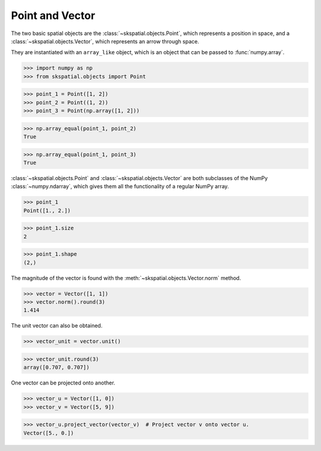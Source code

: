 
Point and Vector
----------------

The two basic spatial objects are the :class:`~skspatial.objects.Point`, which represents a position in space, and a :class:`~skspatial.objects.Vector`, which represents an arrow through space.

They are instantiated with an ``array_like`` object, which is an object that can be passed to :func:`numpy.array`.

>>> import numpy as np
>>> from skspatial.objects import Point

>>> point_1 = Point([1, 2])
>>> point_2 = Point((1, 2))
>>> point_3 = Point(np.array([1, 2]))

>>> np.array_equal(point_1, point_2)
True

>>> np.array_equal(point_1, point_3)
True


:class:`~skspatial.objects.Point` and :class:`~skspatial.objects.Vector` are both subclasses of the NumPy :class:`~numpy.ndarray`, which gives them all the functionality of a regular NumPy array.

>>> point_1
Point([1., 2.])

>>> point_1.size
2

>>> point_1.shape
(2,)


The magnitude of the vector is found with the :meth:`~skspatial.objects.Vector.norm` method.

>>> vector = Vector([1, 1])
>>> vector.norm().round(3)
1.414

The unit vector can also be obtained.

>>> vector_unit = vector.unit()

>>> vector_unit.round(3)
array([0.707, 0.707])

One vector can be projected onto another.

>>> vector_u = Vector([1, 0])
>>> vector_v = Vector([5, 9])

>>> vector_u.project_vector(vector_v)  # Project vector v onto vector u.
Vector([5., 0.])
